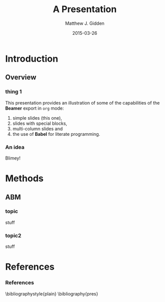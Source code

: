 #+TITLE:     A Presentation
#+AUTHOR:    Matthew J. Gidden
#+EMAIL:     matthew.gidden@gmail.com
#+DATE:      2015-03-26
#+DESCRIPTION: 
#+KEYWORDS: 
#+LANGUAGE:  en
#+OPTIONS:   H:3 toc:1 \n:nil @:t ::t |:t ^:t -:t f:t *:t <:t
#+OPTIONS:   TeX:t LaTeX:t skip:nil d:nil todo:t pri:nil tags:not-in-toc
#+INFOJS_OPT: view:nil toc:nil ltoc:t mouse:underline buttons:0 path:http://orgmode.org/org-info.js
#+EXPORT_SELECT_TAGS: export
#+EXPORT_EXCLUDE_TAGS: noexport
#+LINK_UP:
#+LINK_HOME:

#+LaTeX_CLASS: beamer
#+LaTeX_CLASS_OPTIONS: [10pt]
#+BEAMER_THEME: Wisconsin [white,pdflogo]
#+LATEX_HEADER: \setbeamertemplate{bibliography item}[text]
#+latex_header: \AtBeginSection[]{\begin{frame}[noframenumbering]{Outline}\tableofcontents[currentsection]\end{frame}}

* Introduction

** Overview

*** thing 1
   This presentation provides an illustration of some of the capabilities of the *Beamer* export in =org= mode:

   1. simple slides (this one),
   2. slides with special blocks,
   3. multi-column slides and
   4. the use of *Babel* for literate programming.\cite{hamilton_blue_2012}

*** An idea
    Blimey!

* Methods

** ABM

*** topic
stuff

*** topic2
stuff

* References

*** References
  :PROPERTIES:
  :BEAMER_opt: allowframebreaks, plain, noframenumbering
  :END:
   \bibliographystyle{plain}
   \bibliography{pres}
